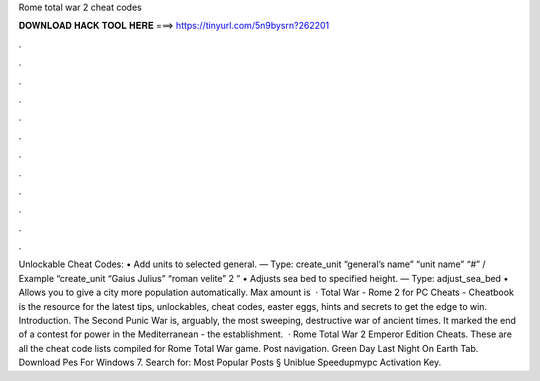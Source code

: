 Rome total war 2 cheat codes

𝐃𝐎𝐖𝐍𝐋𝐎𝐀𝐃 𝐇𝐀𝐂𝐊 𝐓𝐎𝐎𝐋 𝐇𝐄𝐑𝐄 ===> https://tinyurl.com/5n9bysrn?262201

.

.

.

.

.

.

.

.

.

.

.

.

Unlockable Cheat Codes: • Add units to selected general. — Type: create_unit “general’s name” “unit name” “#” / Example “create_unit “Gaius Julius” “roman velite” 2 ” • Adjusts sea bed to specified height. — Type: adjust_sea_bed • Allows you to give a city more population automatically. Max amount is   · Total War - Rome 2 for PC Cheats - Cheatbook is the resource for the latest tips, unlockables, cheat codes, easter eggs, hints and secrets to get the edge to win. Introduction. The Second Punic War is, arguably, the most sweeping, destructive war of ancient times. It marked the end of a contest for power in the Mediterranean - the establishment.  · Rome Total War 2 Emperor Edition Cheats. These are all the cheat code lists compiled for Rome Total War game. Post navigation. Green Day Last Night On Earth Tab. Download Pes For Windows 7. Search for: Most Popular Posts § Uniblue Speedupmypc Activation Key.
